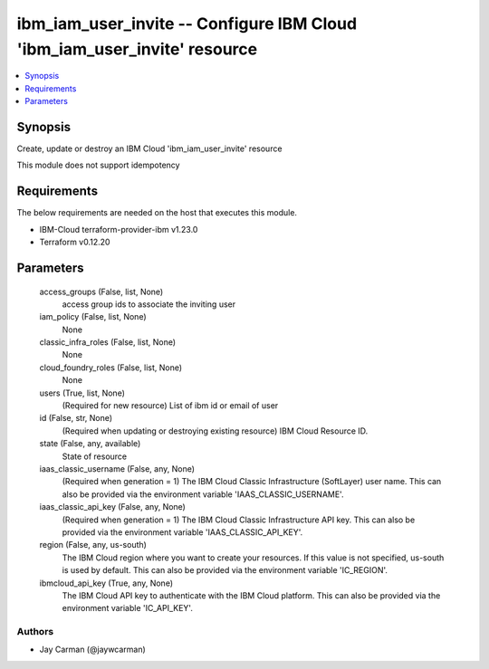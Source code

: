 
ibm_iam_user_invite -- Configure IBM Cloud 'ibm_iam_user_invite' resource
=========================================================================

.. contents::
   :local:
   :depth: 1


Synopsis
--------

Create, update or destroy an IBM Cloud 'ibm_iam_user_invite' resource

This module does not support idempotency



Requirements
------------
The below requirements are needed on the host that executes this module.

- IBM-Cloud terraform-provider-ibm v1.23.0
- Terraform v0.12.20



Parameters
----------

  access_groups (False, list, None)
    access group ids to associate the inviting user


  iam_policy (False, list, None)
    None


  classic_infra_roles (False, list, None)
    None


  cloud_foundry_roles (False, list, None)
    None


  users (True, list, None)
    (Required for new resource) List of ibm id or email of user


  id (False, str, None)
    (Required when updating or destroying existing resource) IBM Cloud Resource ID.


  state (False, any, available)
    State of resource


  iaas_classic_username (False, any, None)
    (Required when generation = 1) The IBM Cloud Classic Infrastructure (SoftLayer) user name. This can also be provided via the environment variable 'IAAS_CLASSIC_USERNAME'.


  iaas_classic_api_key (False, any, None)
    (Required when generation = 1) The IBM Cloud Classic Infrastructure API key. This can also be provided via the environment variable 'IAAS_CLASSIC_API_KEY'.


  region (False, any, us-south)
    The IBM Cloud region where you want to create your resources. If this value is not specified, us-south is used by default. This can also be provided via the environment variable 'IC_REGION'.


  ibmcloud_api_key (True, any, None)
    The IBM Cloud API key to authenticate with the IBM Cloud platform. This can also be provided via the environment variable 'IC_API_KEY'.













Authors
~~~~~~~

- Jay Carman (@jaywcarman)

